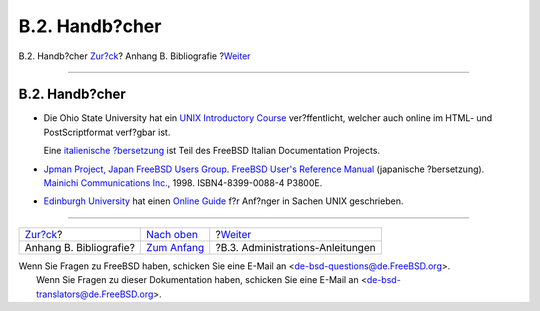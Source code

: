 ===============
B.2. Handb?cher
===============

.. raw:: html

   <div class="navheader">

B.2. Handb?cher
`Zur?ck <bibliography.html>`__?
Anhang B. Bibliografie
?\ `Weiter <bibliography-adminguides.html>`__

--------------

.. raw:: html

   </div>

.. raw:: html

   <div class="sect1">

.. raw:: html

   <div class="titlepage" xmlns="">

.. raw:: html

   <div>

.. raw:: html

   <div>

B.2. Handb?cher
---------------

.. raw:: html

   </div>

.. raw:: html

   </div>

.. raw:: html

   </div>

.. raw:: html

   <div class="itemizedlist">

-  Die Ohio State University hat ein `UNIX Introductory
   Course <http://www.cs.duke.edu/csl/docs/unix_course/>`__
   ver?ffentlicht, welcher auch online im HTML- und PostScriptformat
   verf?gbar ist.

   Eine `italienische
   ?bersetzung <../../../../doc/it_IT.ISO8859-15/books/unix-introduction/index.html>`__
   ist Teil des FreeBSD Italian Documentation Projects.

-  `Jpman Project, Japan FreeBSD Users
   Group <http://www.jp.FreeBSD.org/>`__. `FreeBSD User's Reference
   Manual <http://www.pc.mycom.co.jp/FreeBSD/urm.html>`__ (japanische
   ?bersetzung). `Mainichi Communications
   Inc. <http://www.pc.mycom.co.jp/>`__, 1998. ISBN4-8399-0088-4 P3800E.

-  `Edinburgh University <http://www.ed.ac.uk/>`__ hat einen `Online
   Guide <http://unixhelp.ed.ac.uk/>`__ f?r Anf?nger in Sachen UNIX
   geschrieben.

.. raw:: html

   </div>

.. raw:: html

   </div>

.. raw:: html

   <div class="navfooter">

--------------

+-----------------------------------+-------------------------------------+-------------------------------------------------+
| `Zur?ck <bibliography.html>`__?   | `Nach oben <bibliography.html>`__   | ?\ `Weiter <bibliography-adminguides.html>`__   |
+-----------------------------------+-------------------------------------+-------------------------------------------------+
| Anhang B. Bibliografie?           | `Zum Anfang <index.html>`__         | ?B.3. Administrations-Anleitungen               |
+-----------------------------------+-------------------------------------+-------------------------------------------------+

.. raw:: html

   </div>

| Wenn Sie Fragen zu FreeBSD haben, schicken Sie eine E-Mail an
  <de-bsd-questions@de.FreeBSD.org\ >.
|  Wenn Sie Fragen zu dieser Dokumentation haben, schicken Sie eine
  E-Mail an <de-bsd-translators@de.FreeBSD.org\ >.
